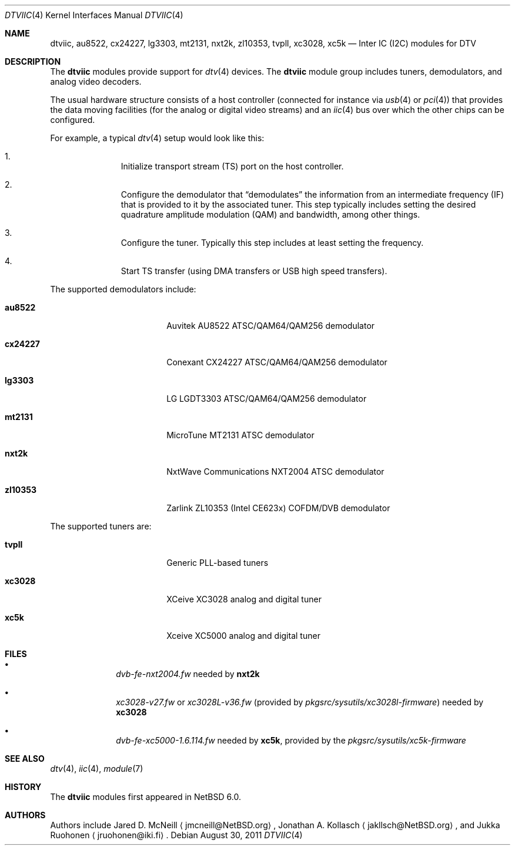 .\" $NetBSD: dtviic.4,v 1.4 2011/08/30 11:24:38 jruoho Exp $
.\"
.\" Copyright (c) 2011 The NetBSD Foundation, Inc.
.\" All rights reserved.
.\"
.\" This code is derived from software contributed to The NetBSD Foundation
.\" by Thomas Klausner.
.\"
.\" Redistribution and use in source and binary forms, with or without
.\" modification, are permitted provided that the following conditions
.\" are met:
.\" 1. Redistributions of source code must retain the above copyright
.\"    notice, this list of conditions and the following disclaimer.
.\" 2. Redistributions in binary form must reproduce the above copyright
.\"    notice, this list of conditions and the following disclaimer in the
.\"    documentation and/or other materials provided with the distribution.
.\"
.\" THIS SOFTWARE IS PROVIDED BY THE NETBSD FOUNDATION, INC. AND CONTRIBUTORS
.\" ``AS IS'' AND ANY EXPRESS OR IMPLIED WARRANTIES, INCLUDING, BUT NOT LIMITED
.\" TO, THE IMPLIED WARRANTIES OF MERCHANTABILITY AND FITNESS FOR A PARTICULAR
.\" PURPOSE ARE DISCLAIMED.  IN NO EVENT SHALL THE FOUNDATION OR CONTRIBUTORS
.\" BE LIABLE FOR ANY DIRECT, INDIRECT, INCIDENTAL, SPECIAL, EXEMPLARY, OR
.\" CONSEQUENTIAL DAMAGES (INCLUDING, BUT NOT LIMITED TO, PROCUREMENT OF
.\" SUBSTITUTE GOODS OR SERVICES; LOSS OF USE, DATA, OR PROFITS; OR BUSINESS
.\" INTERRUPTION) HOWEVER CAUSED AND ON ANY THEORY OF LIABILITY, WHETHER IN
.\" CONTRACT, STRICT LIABILITY, OR TORT (INCLUDING NEGLIGENCE OR OTHERWISE)
.\" ARISING IN ANY WAY OUT OF THE USE OF THIS SOFTWARE, EVEN IF ADVISED OF THE
.\" POSSIBILITY OF SUCH DAMAGE.
.\"
.Dd August 30, 2011
.Dt DTVIIC 4
.Os
.Sh NAME
.Nm dtviic ,
.Nm au8522 ,
.Nm cx24227 ,
.Nm lg3303 ,
.Nm mt2131 ,
.Nm nxt2k ,
.Nm zl10353 ,
.Nm tvpll ,
.Nm xc3028 ,
.Nm xc5k
.Nd Inter IC (I2C) modules for DTV
.Sh DESCRIPTION
The
.Nm
modules provide support for
.Xr dtv 4
devices.
The
.Nm
module group includes tuners, demodulators, and analog video decoders.
.Pp
The usual hardware structure consists of a host controller
(connected for instance via
.Xr usb 4
or
.Xr pci 4 )
that provides the data moving facilities (for the analog or
digital video streams) and an
.Xr iic 4
bus over which the other chips can be configured.
.Pp
For example, a typical
.Xr dtv 4
setup would look like this:
.Bl -enum -offset indent
.It
Initialize transport stream
.Pq Dv TS
port on the host controller.
.It
Configure the demodulator that
.Dq demodulates
the information from an intermediate frequency
.Pq Dv IF
that is provided to it by the associated tuner.
This step typically includes setting the desired
quadrature amplitude modulation
.Pq Dv QAM
and bandwidth, among other things.
.It
Configure the tuner.
Typically this step includes at least setting the frequency.
.It
Start TS transfer (using
.Dv DMA
transfers or
.Dv USB
high speed transfers).
.El
.Pp
The supported demodulators include:
.Bl -tag -width 10n -offset indent
.It Nm au8522
Auvitek AU8522 ATSC/QAM64/QAM256 demodulator
.It Nm cx24227
Conexant CX24227 ATSC/QAM64/QAM256 demodulator
.It Nm lg3303
LG LGDT3303 ATSC/QAM64/QAM256 demodulator
.It Nm mt2131
MicroTune MT2131 ATSC demodulator
.It Nm nxt2k
NxtWave Communications NXT2004 ATSC demodulator
.It Nm zl10353
Zarlink ZL10353 (Intel CE623x) COFDM/DVB demodulator
.El
.Pp
The supported tuners are:
.Bl -tag -width 10n -offset indent
.It Ic tvpll
Generic PLL-based tuners
.It Nm xc3028
XCeive XC3028 analog and digital tuner
.It Nm xc5k
Xceive XC5000 analog and digital tuner
.El
.Sh FILES
.Bl -bullet -offset indent
.It
.Pa dvb-fe-nxt2004.fw
needed by
.Nm nxt2k
.It
.Pa xc3028-v27.fw
or
.Pa xc3028L-v36.fw
(provided by
.Pa pkgsrc/sysutils/xc3028l-firmware )
needed by
.Nm xc3028
.It
.Pa dvb-fe-xc5000-1.6.114.fw
needed by
.Nm xc5k ,
provided by the
.Pa pkgsrc/sysutils/xc5k-firmware
.El
.Sh SEE ALSO
.Xr dtv 4 ,
.Xr iic 4 ,
.Xr module 7
.Sh HISTORY
The
.Nm
modules first appeared in
.Nx 6.0 .
.Sh AUTHORS
.An -nosplit
Authors include
.An Jared D. McNeill
.Aq jmcneill@NetBSD.org ,
.An Jonathan A. Kollasch
.Aq jakllsch@NetBSD.org ,
and
.An Jukka Ruohonen
.Aq jruohonen@iki.fi .
